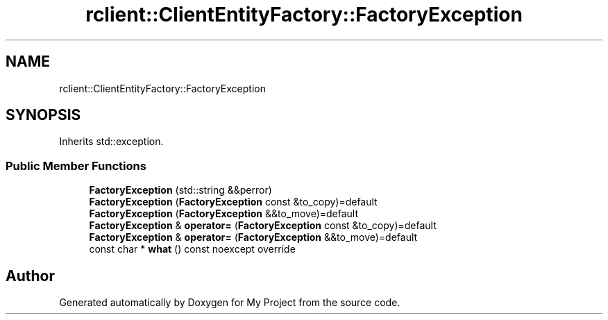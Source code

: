 .TH "rclient::ClientEntityFactory::FactoryException" 3 "Fri Jan 12 2024" "My Project" \" -*- nroff -*-
.ad l
.nh
.SH NAME
rclient::ClientEntityFactory::FactoryException
.SH SYNOPSIS
.br
.PP
.PP
Inherits std::exception\&.
.SS "Public Member Functions"

.in +1c
.ti -1c
.RI "\fBFactoryException\fP (std::string &&perror)"
.br
.ti -1c
.RI "\fBFactoryException\fP (\fBFactoryException\fP const &to_copy)=default"
.br
.ti -1c
.RI "\fBFactoryException\fP (\fBFactoryException\fP &&to_move)=default"
.br
.ti -1c
.RI "\fBFactoryException\fP & \fBoperator=\fP (\fBFactoryException\fP const &to_copy)=default"
.br
.ti -1c
.RI "\fBFactoryException\fP & \fBoperator=\fP (\fBFactoryException\fP &&to_move)=default"
.br
.ti -1c
.RI "const char * \fBwhat\fP () const noexcept override"
.br
.in -1c

.SH "Author"
.PP 
Generated automatically by Doxygen for My Project from the source code\&.
